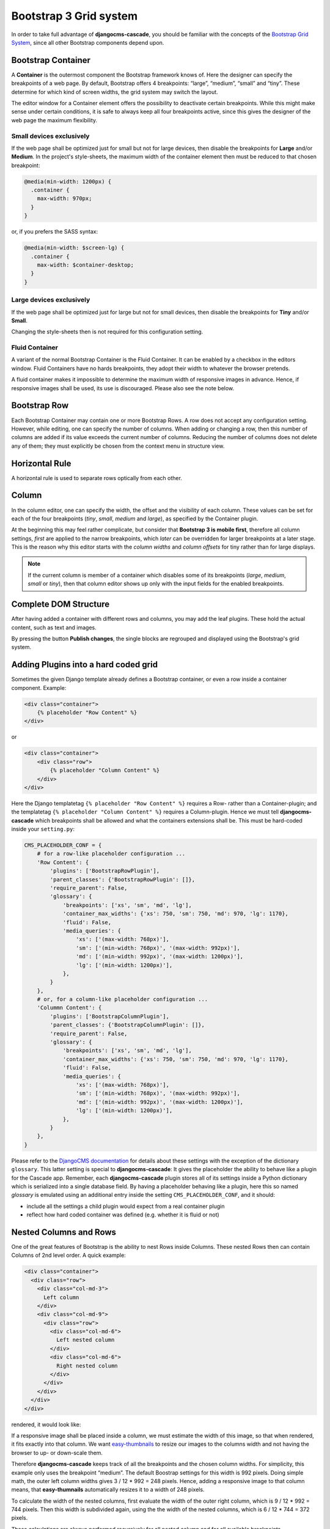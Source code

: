 .. _bootstrap3/grid:

=======================
Bootstrap 3 Grid system
=======================
In order to take full advantage of **djangocms-cascade**, you should be familiar with the
concepts of the `Bootstrap Grid System`_, since all other Bootstrap components depend upon.

.. _Bootstrap Grid System: http://getbootstrap.com/css/#grid

Bootstrap Container
===================

A **Container** is the outermost component the Bootstrap framework knows of. Here the designer can
specify the breakpoints of a web page. By default, Bootstrap offers 4 breakpoints: “large”,
“medium”, “small” and “tiny”. These determine for which kind of screen widths, the grid system may
switch the layout.

The editor window for a Container element offers the possibility to deactivate certain breakpoints.
While this might make sense under certain conditions, it is safe to always keep all four breakpoints
active, since this gives the designer of the web page the maximum flexibility.

|edit-container|

.. |edit-container| image:: /_static/edit-container.png


Small devices exclusively
-------------------------

If the web page shall be optimized just for small but not for large devices, then disable the
breakpoints for **Large** and/or **Medium**. In the project's style-sheets, the maximum width
of the container element then must be reduced to that chosen breakpoint:

.. code-block:: css

	@media(min-width: 1200px) {
	  .container {
	    max-width: 970px;
	  }
	}

or, if you prefers the SASS syntax:

.. code-block:: css

	@media(min-width: $screen-lg) {
	  .container {
	    max-width: $container-desktop;
	  }
	}


Large devices exclusively
-------------------------

If the web page shall be optimized just for large but not for small devices, then disable the
breakpoints for **Tiny** and/or **Small**.

Changing the style-sheets then is not required for this configuration setting.


Fluid Container
---------------

A variant of the normal Bootstrap Container is the Fluid Container. It can be enabled by a checkbox
in the editors window. Fluid Containers have no hards breakpoints, they adopt their width to
whatever the browser pretends.

A fluid container makes it impossible to determine the maximum width of responsive images in
advance. Hence, if responsive images shall be used, its use is discouraged. Please also see the note
below.


Bootstrap Row
=============

Each Bootstrap Container may contain one or more Bootstrap Rows. A row does not accept any
configuration setting. However, while editing, one can specify the number of columns. When adding or
changing a row, then this number of columns are added if its value exceeds the current number of
columns. Reducing the number of columns does not delete any of them; they must explicitly be chosen
from the context menu in structure view.

|edit-row|

.. |edit-row| image:: /_static/edit-row.png


Horizontal Rule
===============

A horizontal rule is used to separate rows optically from each other.

|rule-editor|

.. |rule-editor| image:: /_static/rule-editor.png


Column
======

In the column editor, one can specify the width, the offset and the visibility of each column.
These values can be set for each of the four breakpoints (*tiny*, *small*, *medium* and *large*),
as specified by the Container plugin.

At the beginning this may feel rather complicate, but consider that **Bootstrap 3 is mobile first**,
therefore all column settings, *first* are applied to the narrow breakpoints, which *later* can be
overridden for larger breakpoints at a later stage. This is the reason why this editor starts with
the *column widths* and *column offsets* for tiny rather than for large displays.

|edit-column|

.. |edit-column| image:: /_static/edit-column.png

.. note:: If the current column is member of a container which disables some of its breakpoints
          (*large*, *medium*, *small* or *tiny*), then that column editor shows up only with the
          input fields for the enabled breakpoints.


Complete DOM Structure
======================

After having added a container with different rows and columns, you may add the leaf plugins. These
hold the actual content, such as text and images.

|structure-container|

.. |structure-container| image:: /_static/structure-container.png

By pressing the button **Publish changes**, the single blocks are regrouped and displayed using
the Bootstrap's grid system.


Adding Plugins into a hard coded grid
=====================================

Sometimes the given Django template already defines a Bootstrap container, or even a row inside a
container component. Example:

.. code-block:: html

	<div class="container">
	    {% placeholder "Row Content" %}
	</div>

or

.. code-block:: html

	<div class="container">
	    <div class="row">
	        {% placeholder "Column Content" %}
	    </div>
	</div>

Here the Django templatetag ``{% placeholder "Row Content" %}`` requires a Row- rather than a
Container-plugin; and the templatetag ``{% placeholder "Column Content" %}`` requires a
Column-plugin. Hence we must tell **djangocms-cascade** which breakpoints shall be allowed and what
the containers extensions shall be. This must be hard-coded inside your ``setting.py``:

.. code-block:: python

	CMS_PLACEHOLDER_CONF = {
	    # for a row-like placeholder configuration ...
	    'Row Content': {
	        'plugins': ['BootstrapRowPlugin'],
	        'parent_classes': {'BootstrapRowPlugin': []},
	        'require_parent': False,
	        'glossary': {
	            'breakpoints': ['xs', 'sm', 'md', 'lg'],
	            'container_max_widths': {'xs': 750, 'sm': 750, 'md': 970, 'lg': 1170},
	            'fluid': False,
	            'media_queries': {
	                'xs': ['(max-width: 768px)'],
	                'sm': ['(min-width: 768px)', '(max-width: 992px)'],
	                'md': ['(min-width: 992px)', '(max-width: 1200px)'],
	                'lg': ['(min-width: 1200px)'],
	            },
	        }
	    },
	    # or, for a column-like placeholder configuration ...
	    'Colummn Content': {
	        'plugins': ['BootstrapColumnPlugin'],
	        'parent_classes': {'BootstrapColumnPlugin': []},
	        'require_parent': False,
	        'glossary': {
	            'breakpoints': ['xs', 'sm', 'md', 'lg'],
	            'container_max_widths': {'xs': 750, 'sm': 750, 'md': 970, 'lg': 1170},
	            'fluid': False,
	            'media_queries': {
	                'xs': ['(max-width: 768px)'],
	                'sm': ['(min-width: 768px)', '(max-width: 992px)'],
	                'md': ['(min-width: 992px)', '(max-width: 1200px)'],
	                'lg': ['(min-width: 1200px)'],
	            },
	        }
	    },
	}

Please refer to the `DjangoCMS documentation`_ for details about these settings with the exception
of the dictionary ``glossary``. This latter setting is special to **djangocms-cascade**: It gives
the placeholder the ability to behave like a plugin for the Cascade app. Remember, each
**djangocms-cascade** plugin stores all of its settings inside a Python dictionary which is
serialized into a single database field. By having a placeholder behaving like a plugin, here this
so named *glossary* is emulated using an additional entry inside the setting
``CMS_PLACEHOLDER_CONF``, and it should:

- include all the settings a child plugin would expect from a real container plugin
- reflect how hard coded container was defined (e.g. whether it is fluid or not)

.. _DjangoCMS documentation: https://django-cms.readthedocs.org/en/latest/basic_reference/configuration.html#std:setting-CMS_PLACEHOLDER_CONF


Nested Columns and Rows
=======================

One of the great features of Bootstrap is the ability to nest Rows inside Columns. These nested Rows
then can contain Columns of 2nd level order. A quick example:

.. code-block:: html

	<div class="container">
	  <div class="row">
	    <div class="col-md-3">
	      Left column
	    </div>
	    <div class="col-md-9">
	      <div class="row">
	        <div class="col-md-6">
	          Left nested column
	        </div>
	        <div class="col-md-6">
	          Right nested column
	        </div>
	      </div>
	    </div>
	  </div>
	</div>

rendered, it would look like:

|nested-rows|

.. |nested-rows| image:: /_static/nested-rows.png

If a responsive image shall be placed inside a column, we must estimate the width of this image, so
that when rendered, it fits exactly into that column. We want easy-thumbnails_ to resize our images
to the columns width and not having the browser to up- or down-scale them.

.. _easy-thumbnails: https://github.com/SmileyChris/easy-thumbnails

Therefore **djangocms-cascade** keeps track of all the breakpoints and the chosen column widths.
For simplicity, this example only uses the breakpoint “medium”. The default Boostrap settings for
this width is 992 pixels. Doing simple math, the outer left column widths gives
3 / 12 * 992 = 248 pixels. Hence, adding a responsive image to that column means, that
**easy-thumnails** automatically resizes it to a width of 248 pixels.

To calculate the width of the nested columns, first evaluate the width of the outer right column,
which is 9 / 12 * 992 = 744 pixels. Then this width is subdivided again, using the the width of the
nested columns, which is 6 / 12 * 744 = 372 pixels.

These calculations are always performed recursively for all nested column and for all available
breakpoints.

.. warning:: As the name implies, a container marked as *fluid*, does not specify a fixed width.
             Hence it is impossible to calculate the width of an image marked as responsive inside
             such a container. Therefore, the use of fluid containers is discouraged.
